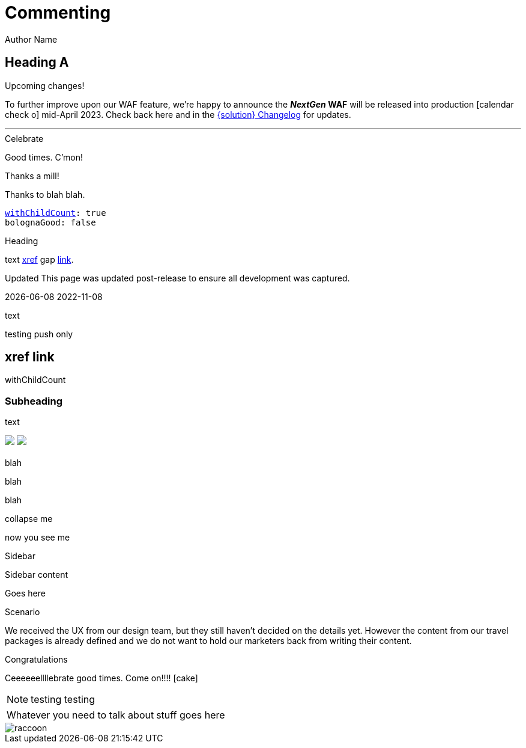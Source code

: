 :location: 
= Commenting
Author Name
:idprefix:
:idseparator: -
:!example-caption:
:!table-caption:
:page-pagination:
:page-layout: splash

== Heading A

[.announce]
.Upcoming changes!
To further improve upon our WAF feature, we're happy to announce the **_NextGen_ WAF** will be released into production icon:calendar-check-o[] mid-April 2023. Check back here and in the xref:paas:ROOT:changelog.adoc[{solution} Changelog] for updates.

---

[.celebrate]
.Celebrate
Good times. C'mon!

[.thanks]
.Thanks a mill!
Thanks to blah blah.

[source,yaml,subs="normal,attributes"]
----
<<withChildCount>>: true
bolognaGood: false
----

[.celebrate]
.Heading
text xref:404.adoc[xref] gap link:https://www.google.com[link^].

:rn-date: 2022-11-08
:rn-updated-text: This page was updated post-release to ensure all development was captured.
// the above is in the playbook

ifeval::["{localdate}" > "{rn-date}"]
[.rn-label.updated]#Updated#
[.updated-text]#{rn-updated-text}#
endif::[]

{localdate}
{rn-date}

text

testing push only

== xref link

[[withChildCount,withChildCount]] withChildCount

=== Subheading

text

++++
<div class="beforeAfter">
  <img src="raccoon.png" />
  <img src="sketch-arrows.png" />
</div>
++++

[.cards.cards-4.personas.conceal-title]
== {empty}

[.blue-bg]#blah#

[.green-bg]#blah#

[.yellow-bg]#blah#

[.collapse]
collapse me 

[.collapse-content]
now you see me

.Sidebar
****
Sidebar content

Goes here
****

[.scenario]
.Scenario
We received the UX from our design team, but they still haven't decided on the details yet. However the content from our travel packages is already defined and we do not want to hold our marketers back from writing their content.

[.celebrate]
.Congratulations
Ceeeeeellllebrate good times. Come on!!!! icon:cake[]


[NOTE.best]
====
testing testing
====

// note, you can only use it while using the block call for admonition blocks - inline won't work (ex: NOTE:)
[NOTE.alt,caption=Whatever you need to talk about]
====
stuff goes here
====

image::raccoon.png[role="zoom"]

